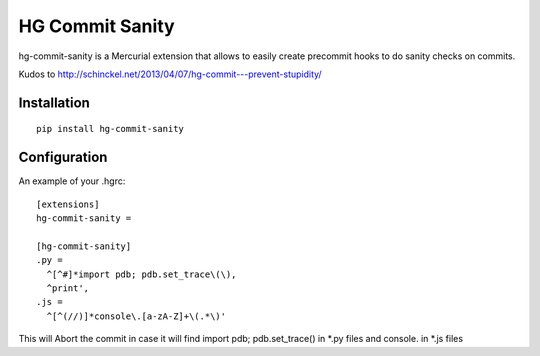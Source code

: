HG Commit Sanity
=======================

hg-commit-sanity is a Mercurial extension that allows to easily create precommit hooks to do sanity checks on commits.

Kudos to http://schinckel.net/2013/04/07/hg-commit---prevent-stupidity/

Installation
------------

::

    pip install hg-commit-sanity


Configuration
-------------

An example of your .hgrc::

  [extensions]
  hg-commit-sanity =

  [hg-commit-sanity]
  .py =
    ^[^#]*import pdb; pdb.set_trace\(\),
    ^print',
  .js =
    ^[^(//)]*console\.[a-zA-Z]+\(.*\)'

This will Abort the commit in case it will find import pdb; pdb.set_trace() in *.py files and console. in *.js files
